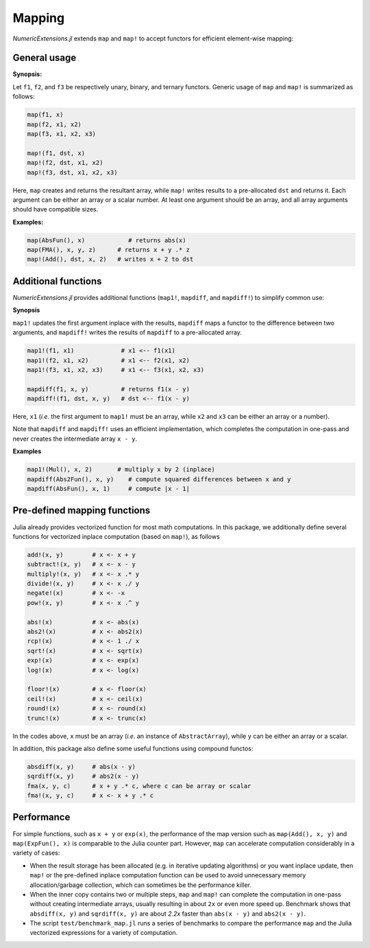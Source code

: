 Mapping
=========

*NumericExtensions.jl* extends ``map`` and ``map!`` to accept functors for efficient element-wise mapping:

General usage
--------------

**Synopsis:**

Let ``f1``, ``f2``, and ``f3`` be respectively unary, binary, and ternary functors. Generic usage of ``map`` and ``map!`` is summarized as follows:

.. code-block:: julia

    map(f1, x)
    map(f2, x1, x2)
    map(f3, x1, x2, x3)

    map!(f1, dst, x)
    map!(f2, dst, x1, x2)
    map!(f3, dst, x1, x2, x3)

Here, ``map`` creates and returns the resultant array, while ``map!`` writes results to a pre-allocated ``dst`` and returns it. Each argument can be either an array or a scalar number. At least one argument should be an array, and all array arguments should have compatible sizes. 

**Examples:**

.. code-block:: julia
    
    map(AbsFun(), x)            # returns abs(x)
    map(FMA(), x, y, z)      # returns x + y .* z
    map!(Add(), dst, x, 2)   # writes x + 2 to dst

Additional functions
----------------------

*NumericExtensions.jl* provides additional functions (``map1!``, ``mapdiff``, and ``mapdiff!``) to simplify common use:

**Synopsis**

``map1!`` updates the first argument inplace with the results, ``mapdiff`` maps a functor to the difference between two arguments, and ``mapdiff!`` writes the results of ``mapdiff`` to a pre-allocated array. 

.. code-block:: julia

    map1!(f1, x1)             # x1 <-- f1(x1)
    map1!(f2, x1, x2)         # x1 <-- f2(x1, x2)
    map1!(f3, x1, x2, x3)     # x1 <-- f3(x1, x2, x3)

    mapdiff(f1, x, y)         # returns f1(x - y)
    mapdiff!(f1, dst, x, y)   # dst <-- f1(x - y)

Here, ``x1`` (*i.e.* the first argument to ``map1!`` must be an array, while ``x2`` and ``x3`` can be either an array or a number).

Note that ``mapdiff`` and ``mapdiff!`` uses an efficient implementation, which completes the computation in one-pass and never creates the intermediate array ``x - y``. 

**Examples**

.. code-block:: julia

    map1!(Mul(), x, 2)       # multiply x by 2 (inplace)
    mapdiff(Abs2Fun(), x, y)    # compute squared differences between x and y
    mapdiff(AbsFun(), x, 1)     # compute |x - 1|


Pre-defined mapping functions
------------------------------

Julia already provides vectorized function for most math computations. In this package, we additionally define several functions for vectorized inplace computation (based on ``map!``), as follows

.. code-block:: julia

    add!(x, y)        # x <- x + y
    subtract!(x, y)   # x <- x - y
    multiply!(x, y)   # x <- x .* y
    divide!(x, y)     # x <- x ./ y
    negate!(x)        # x <- -x
    pow!(x, y)        # x <- x .^ y

    abs!(x)           # x <- abs(x)
    abs2!(x)          # x <- abs2(x)
    rcp!(x)           # x <- 1 ./ x
    sqrt!(x)          # x <- sqrt(x)
    exp!(x)           # x <- exp(x)
    log!(x)           # x <- log(x)

    floor!(x)         # x <- floor(x)
    ceil!(x)          # x <- ceil(x)
    round!(x)         # x <- round(x)
    trunc!(x)         # x <- trunc(x)

In the codes above, ``x`` must be an array (*i.e.* an instance of ``AbstractArray``), while ``y`` can be either an array or a scalar.

In addition, this package also define some useful functions using compound functos:

.. code-block:: julia

    absdiff(x, y)     # abs(x - y)
    sqrdiff(x, y)     # abs2(x - y)
    fma(x, y, c)      # x + y .* c, where c can be array or scalar
    fma!(x, y, c)     # x <- x + y .* c


Performance
------------

For simple functions, such as ``x + y`` or ``exp(x)``, the performance of the map version such as ``map(Add(), x, y)`` and ``map(ExpFun(), x)`` is comparable to the Julia counter part. However, ``map`` can accelerate computation considerably in a variety of cases:

* When the result storage has been allocated (e.g. in iterative updating algorithms) or you want inplace update, then ``map!`` or the pre-defined inplace computation function can be used to avoid unnecessary memory allocation/garbage collection, which can sometimes be the performance killer.

* When the inner copy contains two or multiple steps, ``map`` and ``map!`` can complete the computation in one-pass without creating intermediate arrays, usually resulting in about ``2x`` or even more speed up. Benchmark shows that ``absdiff(x, y)`` and ``sqrdiff(x, y)`` are about *2.2x* faster than ``abs(x - y)`` and ``abs2(x - y)``. 

* The script ``test/benchmark_map.jl`` runs a series of benchmarks to compare the performance ``map`` and the Julia vectorized expressions for a variety of computation.




